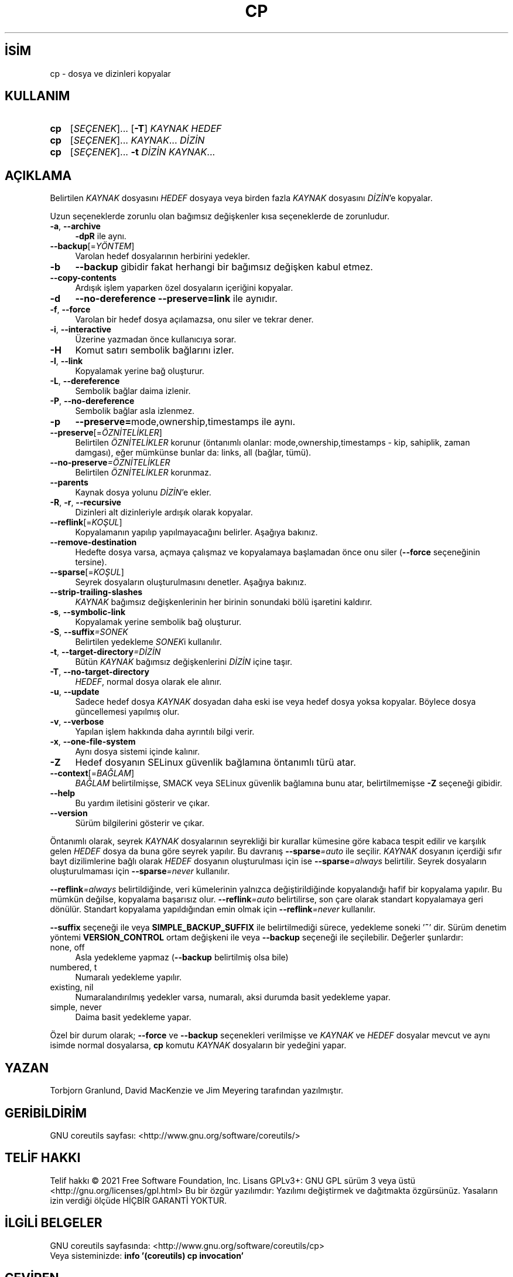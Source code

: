 .ig
 * Bu kılavuz sayfası Türkçe Linux Belgelendirme Projesi (TLBP) tarafından
 * XML belgelerden derlenmiş olup manpages-tr paketinin parçasıdır:
 * https://github.com/TLBP/manpages-tr
 *
..
.\" Derlenme zamanı: 2022-11-24T13:21:26+03:00
.TH "CP" 1 "Eylül 2021" "GNU coreutils 9.0" "Kullanıcı Komutları"
.\" Sözcükleri ilgisiz yerlerden bölme (disable hyphenation)
.nh
.\" Sözcükleri yayma, sadece sola yanaştır (disable justification)
.ad l
.PD 0
.SH İSİM
cp - dosya ve dizinleri kopyalar
.sp
.SH KULLANIM
.IP \fBcp\fR 3
[\fISEÇENEK\fR]... [\fB-T\fR] \fIKAYNAK HEDEF\fR
.IP \fBcp\fR 3
[\fISEÇENEK\fR]... \fIKAYNAK\fR... \fIDİZİN\fR
.IP \fBcp\fR 3
[\fISEÇENEK\fR]... \fB-t\fR \fIDİZİN KAYNAK\fR...
.sp
.PP
.sp
.SH "AÇIKLAMA"
Belirtilen \fIKAYNAK\fR dosyasını \fIHEDEF\fR dosyaya veya birden fazla \fIKAYNAK\fR dosyasını \fIDİZİN\fR’e kopyalar.
.sp
Uzun seçeneklerde zorunlu olan bağımsız değişkenler kısa seçeneklerde de zorunludur.
.sp
.TP 4
\fB-a\fR, \fB--archive\fR
\fB-dpR\fR ile aynı.
.sp
.TP 4
\fB--backup\fR[=\fIYÖNTEM\fR]
Varolan hedef dosyalarının herbirini yedekler.
.sp
.TP 4
\fB-b\fR
\fB--backup\fR gibidir fakat herhangi bir bağımsız değişken kabul etmez.
.sp
.TP 4
\fB--copy-contents\fR
Ardışık işlem yaparken özel dosyaların içeriğini kopyalar.
.sp
.TP 4
\fB-d\fR
\fB--no-dereference --preserve=link\fR ile aynıdır.
.sp
.TP 4
\fB-f\fR, \fB--force\fR
Varolan bir hedef dosya açılamazsa, onu siler ve tekrar dener.
.sp
.TP 4
\fB-i\fR, \fB--interactive\fR
Üzerine yazmadan önce kullanıcıya sorar.
.sp
.TP 4
\fB-H\fR
Komut satırı sembolik bağlarını izler.
.sp
.TP 4
\fB-l\fR, \fB--link\fR
Kopyalamak yerine bağ oluşturur.
.sp
.TP 4
\fB-L\fR, \fB--dereference\fR
Sembolik bağlar daima izlenir.
.sp
.TP 4
\fB-P\fR, \fB--no-dereference\fR
Sembolik bağlar asla izlenmez.
.sp
.TP 4
\fB-p\fR
\fB--preserve=\fRmode,ownership,timestamps ile aynı.
.sp
.TP 4
\fB--preserve\fR[=\fIÖZNİTELİKLER\fR]
Belirtilen \fIÖZNİTELİKLER\fR korunur (öntanımlı olanlar: mode,ownership,timestamps - kip, sahiplik, zaman damgası), eğer mümkünse bunlar da: links, all (bağlar, tümü).
.sp
.TP 4
\fB--no-preserve\fR\fI=ÖZNİTELİKLER\fR
Belirtilen \fIÖZNİTELİKLER\fR korunmaz.
.sp
.TP 4
\fB--parents\fR
Kaynak dosya yolunu \fIDİZİN\fR’e ekler.
.sp
.TP 4
\fB-R\fR, \fB-r\fR, \fB--recursive\fR
Dizinleri alt dizinleriyle ardışık olarak kopyalar.
.sp
.TP 4
\fB--reflink\fR[=\fIKOŞUL\fR]
Kopyalamanın yapılıp yapılmayacağını belirler. Aşağıya bakınız.
.sp
.TP 4
\fB--remove-destination\fR
Hedefte dosya varsa, açmaya çalışmaz ve kopyalamaya başlamadan önce onu siler (\fB--force\fR seçeneğinin tersine).
.sp
.TP 4
\fB--sparse\fR[=\fIKOŞUL\fR]
Seyrek dosyaların oluşturulmasını denetler. Aşağıya bakınız.
.sp
.TP 4
\fB--strip-trailing-slashes\fR
\fIKAYNAK\fR bağımsız değişkenlerinin her birinin sonundaki bölü işaretini kaldırır.
.sp
.TP 4
\fB-s\fR, \fB--symbolic-link\fR
Kopyalamak yerine sembolik bağ oluşturur.
.sp
.TP 4
\fB-S\fR, \fB--suffix\fR\fI=SONEK\fR
Belirtilen yedekleme \fISONEK\fRi kullanılır.
.sp
.TP 4
\fB-t\fR, \fB--target-directory\fR\fI=DİZİN\fR
Bütün \fIKAYNAK\fR bağımsız değişkenlerini \fIDİZİN\fR içine taşır.
.sp
.TP 4
\fB-T\fR, \fB--no-target-directory\fR
\fIHEDEF\fR, normal dosya olarak ele alınır.
.sp
.TP 4
\fB-u\fR, \fB--update\fR
Sadece hedef dosya \fIKAYNAK\fR dosyadan daha eski ise veya hedef dosya yoksa kopyalar. Böylece dosya güncellemesi yapılmış olur.
.sp
.TP 4
\fB-v\fR, \fB--verbose\fR
Yapılan işlem hakkında daha ayrıntılı bilgi verir.
.sp
.TP 4
\fB-x\fR, \fB--one-file-system\fR
Aynı dosya sistemi içinde kalınır.
.sp
.TP 4
\fB-Z\fR
Hedef dosyanın SELinux güvenlik bağlamına öntanımlı türü atar.
.sp
.TP 4
\fB--context\fR[=\fIBAĞLAM\fR]
\fIBAĞLAM\fR belirtilmişse, SMACK veya SELinux güvenlik bağlamına bunu atar, belirtilmemişse \fB-Z\fR seçeneği gibidir.
.sp
.TP 4
\fB--help\fR
Bu yardım iletisini gösterir ve çıkar.
.sp
.TP 4
\fB--version\fR
Sürüm bilgilerini gösterir ve çıkar.
.sp
.PP
Öntanımlı olarak, seyrek \fIKAYNAK\fR dosyalarının seyrekliği bir kurallar kümesine göre kabaca tespit edilir ve karşılık gelen \fIHEDEF\fR dosya da buna göre seyrek yapılır. Bu davranış \fB--sparse\fR\fI=auto\fR ile seçilir. \fIKAYNAK\fR dosyanın içerdiği sıfır bayt dizilimlerine bağlı olarak \fIHEDEF\fR dosyanın oluşturulması için ise \fB--sparse\fR\fI=always\fR belirtilir. Seyrek dosyaların oluşturulmaması için \fB--sparse\fR\fI=never\fR kullanılır.
.sp
\fB--reflink\fR\fI=always\fR belirtildiğinde, veri kümelerinin yalnızca değiştirildiğinde kopyalandığı hafif bir kopyalama yapılır. Bu mümkün değilse, kopyalama başarısız olur. \fB--reflink\fR\fI=auto\fR belirtilirse, son çare olarak standart kopyalamaya geri dönülür. Standart kopyalama yapıldığından emin olmak için \fB--reflink\fR\fI=never\fR kullanılır.
.sp
\fB--suffix\fR seçeneği ile veya \fBSIMPLE_BACKUP_SUFFIX\fR ile belirtilmediği sürece, yedekleme soneki ’\fB~\fR’ dir. Sürüm denetim yöntemi \fBVERSION_CONTROL\fR ortam değişkeni ile veya \fB--backup\fR seçeneği ile seçilebilir. Değerler şunlardır:
.sp
.TP 4
none, off
Asla yedekleme yapmaz (\fB--backup\fR belirtilmiş olsa bile)
.sp
.TP 4
numbered, t
Numaralı yedekleme yapılır.
.sp
.TP 4
existing, nil
Numaralandırılmış yedekler varsa, numaralı, aksi durumda basit yedekleme yapar.
.sp
.TP 4
simple, never
Daima basit yedekleme yapar.
.sp
.PP
Özel bir durum olarak; \fB--force\fR ve \fB--backup\fR seçenekleri verilmişse ve \fIKAYNAK\fR ve \fIHEDEF\fR dosyalar mevcut ve aynı isimde normal dosyalarsa, \fBcp\fR komutu \fIKAYNAK\fR dosyaların bir yedeğini yapar.
.sp
.SH "YAZAN"
Torbjorn Granlund, David MacKenzie ve Jim Meyering tarafından yazılmıştır.
.sp
.SH "GERİBİLDİRİM"
GNU coreutils sayfası: <http://www.gnu.org/software/coreutils/>
.sp
.SH "TELİF HAKKI"
Telif hakkı © 2021 Free Software Foundation, Inc. Lisans GPLv3+: GNU GPL sürüm 3 veya üstü <http://gnu.org/licenses/gpl.html> Bu bir özgür yazılımdır: Yazılımı değiştirmek ve dağıtmakta özgürsünüz. Yasaların izin verdiği ölçüde HİÇBİR GARANTİ YOKTUR.
.sp
.SH "İLGİLİ BELGELER"
GNU coreutils sayfasında: <http://www.gnu.org/software/coreutils/cp>
.br
Veya sisteminizde: \fBinfo ’(coreutils) cp invocation’\fR
.sp
.SH "ÇEVİREN"
© 2006 Yalçın Kolukısa
.br
© 2022 Nilgün Belma Bugüner
.br
Bu çeviri özgür yazılımdır: Yasaların izin verdiği ölçüde HİÇBİR GARANTİ YOKTUR.
.br
Lütfen, çeviri ile ilgili bildirimde bulunmak veya çeviri yapmak için https://github.com/TLBP/manpages-tr/issues adresinde "New Issue" düğmesine tıklayıp yeni bir konu açınız ve isteğinizi belirtiniz.
.sp
